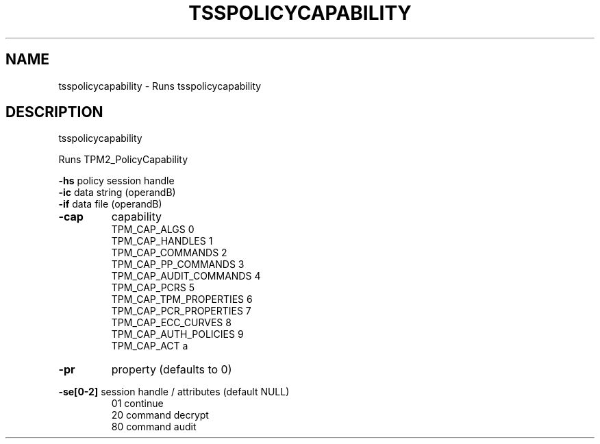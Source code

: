 .TH TSSPOLICYCAPABILITY "1" "March 2024" "tsspolicycapability 2.3" "User Commands"
.SH NAME
tsspolicycapability \- Runs tsspolicycapability
.SH DESCRIPTION
tsspolicycapability
.PP
Runs TPM2_PolicyCapability
.PP
\fB\-hs\fR
policy session handle
.br
\fB\-ic\fR
data string (operandB)
.br
\fB\-if\fR
data file (operandB)
.TP
\fB\-cap\fR
capability
.br
TPM_CAP_ALGS           0
.br
TPM_CAP_HANDLES        1
.br
TPM_CAP_COMMANDS       2
.br
TPM_CAP_PP_COMMANDS    3
.br
TPM_CAP_AUDIT_COMMANDS 4
.br
TPM_CAP_PCRS           5
.br
TPM_CAP_TPM_PROPERTIES 6
.br
TPM_CAP_PCR_PROPERTIES 7
.br
TPM_CAP_ECC_CURVES     8
.br
TPM_CAP_AUTH_POLICIES  9
.br
TPM_CAP_ACT            a
.TP
\fB\-pr\fR
property (defaults to 0)
.HP
\fB\-se[0\-2]\fR session handle / attributes (default NULL)
.br
01
continue
.br
20
command decrypt
.br
80
command audit
